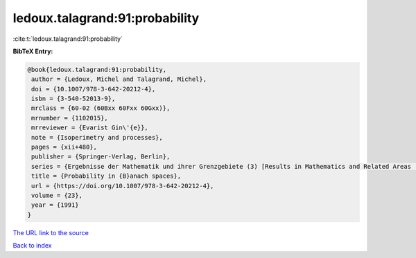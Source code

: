 ledoux.talagrand:91:probability
===============================

:cite:t:`ledoux.talagrand:91:probability`

**BibTeX Entry:**

.. code-block:: bibtex

   @book{ledoux.talagrand:91:probability,
    author = {Ledoux, Michel and Talagrand, Michel},
    doi = {10.1007/978-3-642-20212-4},
    isbn = {3-540-52013-9},
    mrclass = {60-02 (60Bxx 60Fxx 60Gxx)},
    mrnumber = {1102015},
    mrreviewer = {Evarist Gin\'{e}},
    note = {Isoperimetry and processes},
    pages = {xii+480},
    publisher = {Springer-Verlag, Berlin},
    series = {Ergebnisse der Mathematik und ihrer Grenzgebiete (3) [Results in Mathematics and Related Areas (3)]},
    title = {Probability in {B}anach spaces},
    url = {https://doi.org/10.1007/978-3-642-20212-4},
    volume = {23},
    year = {1991}
   }
`The URL link to the source <ttps://doi.org/10.1007/978-3-642-20212-4}>`_


`Back to index <../By-Cite-Keys.html>`_

